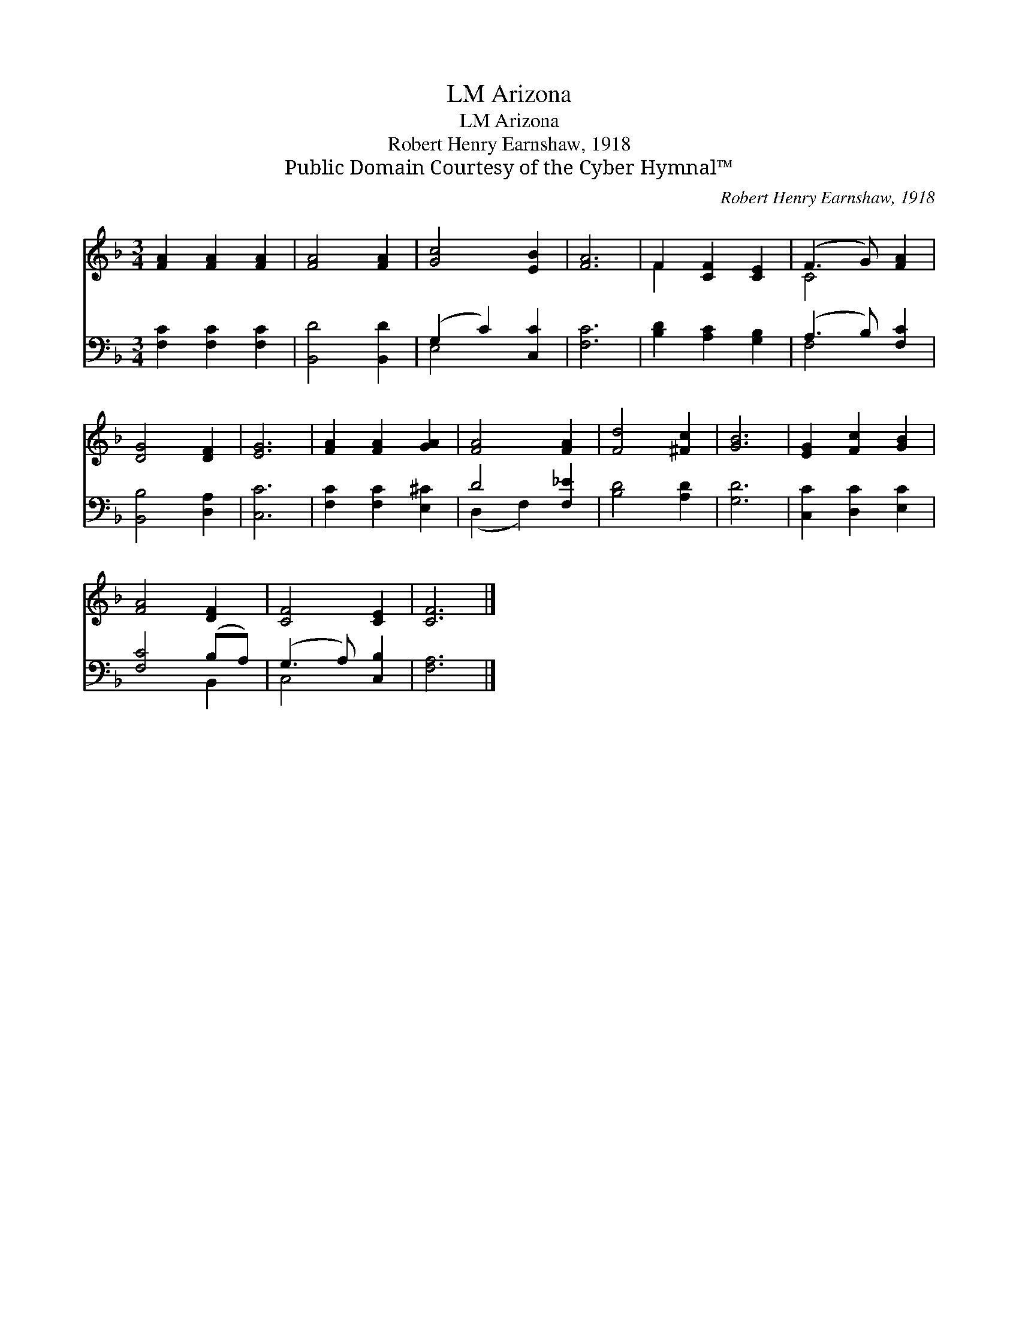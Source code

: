 X:1
T:Arizona, LM
T:Arizona, LM
T:Robert Henry Earnshaw, 1918
T:Public Domain Courtesy of the Cyber Hymnal™
C:Robert Henry Earnshaw, 1918
Z:Public Domain
Z:Courtesy of the Cyber Hymnal™
%%score ( 1 2 ) ( 3 4 )
L:1/8
M:3/4
K:F
V:1 treble 
V:2 treble 
V:3 bass 
V:4 bass 
V:1
 [FA]2 [FA]2 [FA]2 | [FA]4 [FA]2 | [Gc]4 [EB]2 | [FA]6 | F2 [CF]2 [CE]2 | (F3 G) [FA]2 | %6
 [DG]4 [DF]2 | [EG]6 | [FA]2 [FA]2 [GA]2 | [FA]4 [FA]2 | [Fd]4 [^Fc]2 | [GB]6 | [EG]2 [Fc]2 [GB]2 | %13
 [FA]4 [DF]2 | [CF]4 [CE]2 | [CF]6 |] %16
V:2
 x6 | x6 | x6 | x6 | F2 x4 | C4 x2 | x6 | x6 | x6 | x6 | x6 | x6 | x6 | x6 | x6 | x6 |] %16
V:3
 [F,C]2 [F,C]2 [F,C]2 | [B,,D]4 [B,,D]2 | (G,2 C2) [C,C]2 | [F,C]6 | [B,D]2 [A,C]2 [G,B,]2 | %5
 (A,3 B,) [F,C]2 | [B,,B,]4 [D,A,]2 | [C,C]6 | [F,C]2 [F,C]2 [E,^C]2 | D4 [F,_E]2 | [B,D]4 [A,D]2 | %11
 [G,D]6 | [C,C]2 [D,C]2 [E,C]2 | [F,C]4 (B,A,) | (G,3 A,) [C,B,]2 | [F,A,]6 |] %16
V:4
 x6 | x6 | E,4 x2 | x6 | x6 | F,4 x2 | x6 | x6 | x6 | (D,2 F,2) x2 | x6 | x6 | x6 | x4 B,,2 | %14
 C,4 x2 | x6 |] %16

